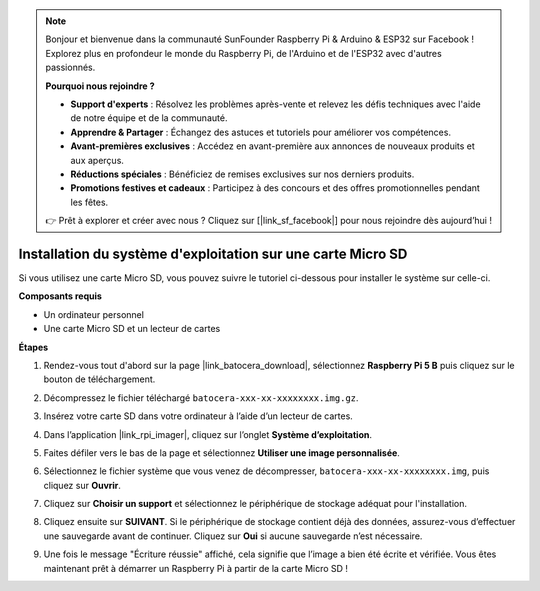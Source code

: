 .. note::

    Bonjour et bienvenue dans la communauté SunFounder Raspberry Pi & Arduino & ESP32 sur Facebook ! Explorez plus en profondeur le monde du Raspberry Pi, de l'Arduino et de l'ESP32 avec d'autres passionnés.

    **Pourquoi nous rejoindre ?**

    - **Support d'experts** : Résolvez les problèmes après-vente et relevez les défis techniques avec l'aide de notre équipe et de la communauté.
    - **Apprendre & Partager** : Échangez des astuces et tutoriels pour améliorer vos compétences.
    - **Avant-premières exclusives** : Accédez en avant-première aux annonces de nouveaux produits et aux aperçus.
    - **Réductions spéciales** : Bénéficiez de remises exclusives sur nos derniers produits.
    - **Promotions festives et cadeaux** : Participez à des concours et des offres promotionnelles pendant les fêtes.

    👉 Prêt à explorer et créer avec nous ? Cliquez sur [|link_sf_facebook|] pour nous rejoindre dès aujourd’hui !

.. _install_to_sd_ubuntu_mini:

Installation du système d'exploitation sur une carte Micro SD
=================================================================

Si vous utilisez une carte Micro SD, vous pouvez suivre le tutoriel ci-dessous pour installer le système sur celle-ci.


**Composants requis**

* Un ordinateur personnel
* Une carte Micro SD et un lecteur de cartes

**Étapes**

#. Rendez-vous tout d'abord sur la page |link_batocera_download|, sélectionnez **Raspberry Pi 5 B** puis cliquez sur le bouton de téléchargement.

   .. image:: img/batocera_download.png
      :width: 90%


#. Décompressez le fichier téléchargé ``batocera-xxx-xx-xxxxxxxx.img.gz``.

#. Insérez votre carte SD dans votre ordinateur à l’aide d’un lecteur de cartes.


#. Dans l’application |link_rpi_imager|, cliquez sur l’onglet **Système d’exploitation**.


   .. image:: img/os_choose_os.png
      :width: 90%

#. Faites défiler vers le bas de la page et sélectionnez **Utiliser une image personnalisée**.

   .. image:: img/batocera_os_use_custom.png
      :width: 90%



#. Sélectionnez le fichier système que vous venez de décompresser, ``batocera-xxx-xx-xxxxxxxx.img``, puis cliquez sur **Ouvrir**.

   .. image:: img/batocera_os_choose.png
      :width: 90%


#. Cliquez sur **Choisir un support** et sélectionnez le périphérique de stockage adéquat pour l'installation.

   .. image:: img/os_choose_sd.png
      :width: 90%


#. Cliquez ensuite sur **SUIVANT**. Si le périphérique de stockage contient déjà des données, assurez-vous d’effectuer une sauvegarde avant de continuer. Cliquez sur **Oui** si aucune sauvegarde n’est nécessaire.

   .. image:: img/os_continue.png
      :width: 90%


#. Une fois le message "Écriture réussie" affiché, cela signifie que l’image a bien été écrite et vérifiée. Vous êtes maintenant prêt à démarrer un Raspberry Pi à partir de la carte Micro SD !
